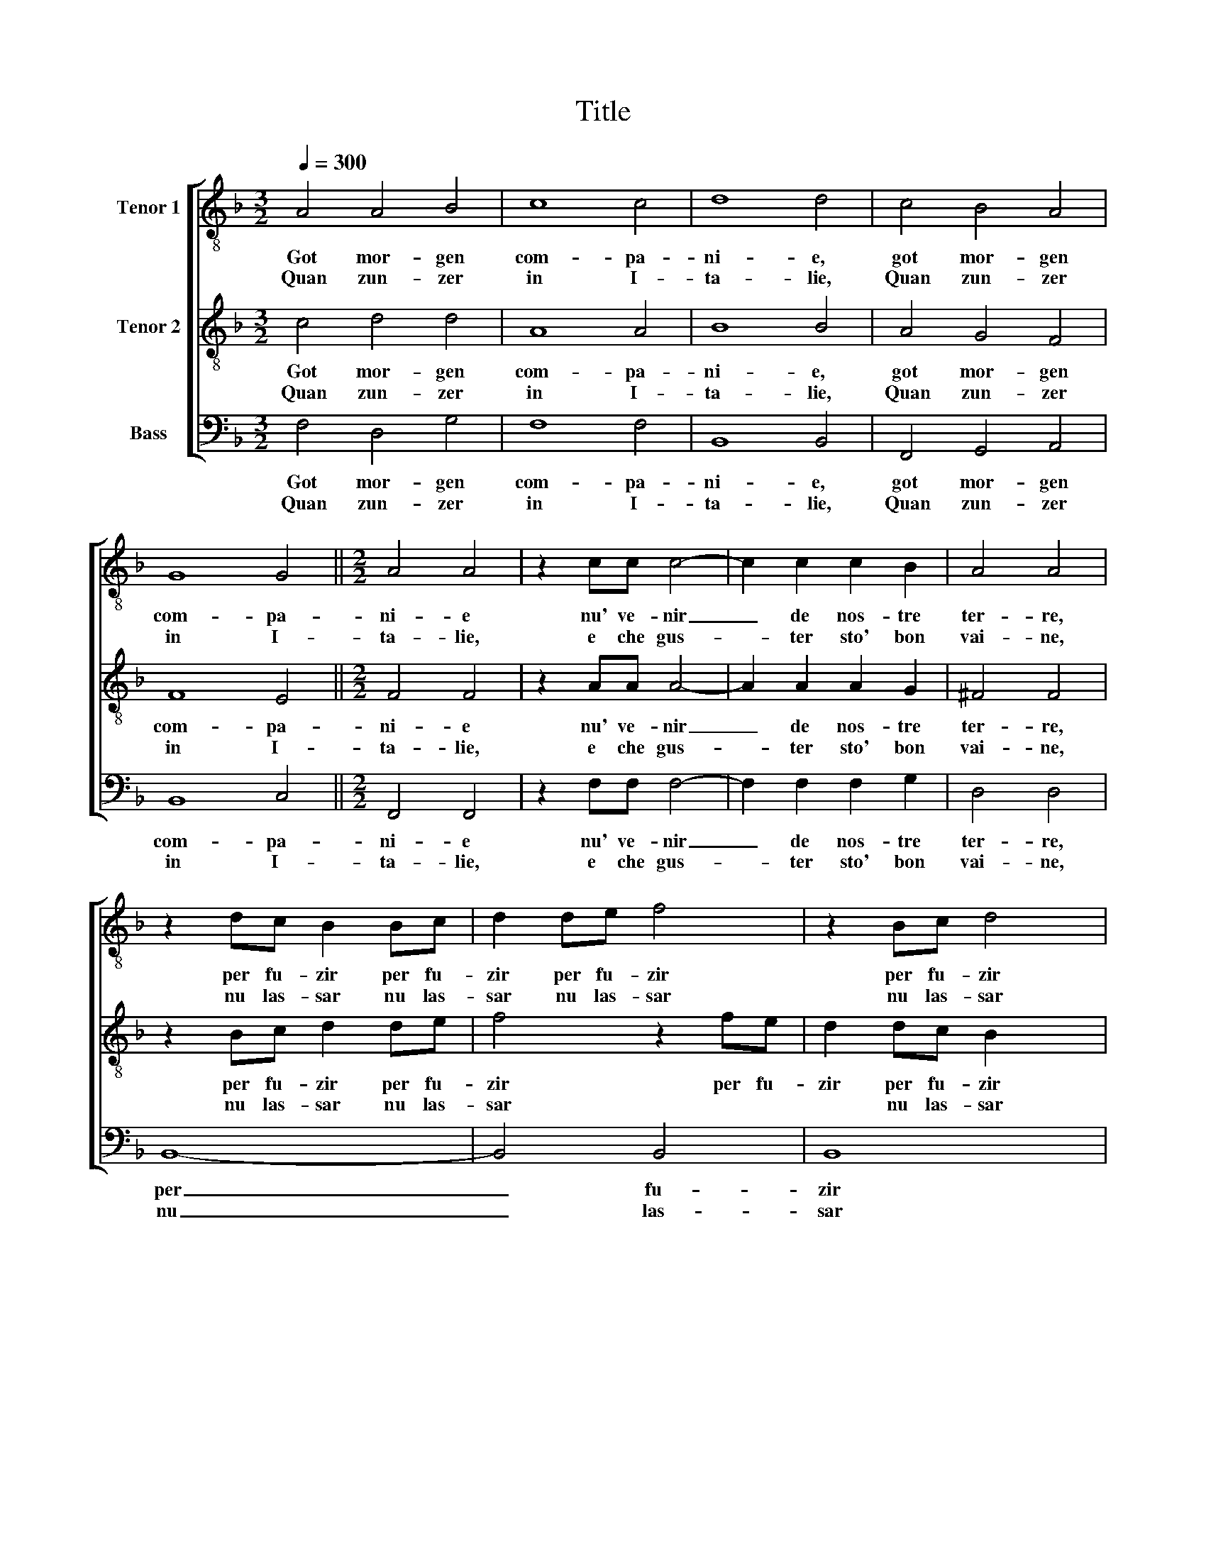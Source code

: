 X:1
T:Title
%%score [ 1 2 3 ]
L:1/8
Q:1/4=300
M:3/2
K:Dmin
V:1 treble-8 nm="Tenor 1"
V:2 treble-8 nm="Tenor 2"
V:3 bass nm="Bass"
V:1
 A4 A4 B4 | c8 c4 | d8 d4 | c4 B4 A4 | G8 G4 ||[M:2/2] A4 A4 | z2 cc c4- | c2 c2 c2 B2 | A4 A4 | %9
w: Got mor- gen|com- pa-|ni- e,|got mor- gen|com- pa-|ni- e|nu' ve- nir|_ de nos- tre|ter- re,|
w: Quan zun- zer|in I-|ta- lie,|Quan zun- zer|in I-|ta- lie,|e che gus-|* ter sto' bon|vai- ne,|
 z2 dc B2 Bc | d2 de f4 | z2 Bc d4 | z2 de f2 de | f4 z2 de | f8 | c8- | c8 | B8- | B4 A4 | G8 | %20
w: per fu- zir per fu-|zir per fu- zir|per fu- zir|per fu- zir per fu-|zir per fu-|zir|quel|_|a-|* spre|guer-|
w: nu las- sar nu las-|sar nu las- sar|nu las- sar|nu las- sar nu las-|sar nu las-|sar|no-||ster|_ qua-|trin|
 A8 | c8 | d4 e4 | (dc B2 A4) | G2 A4 =B2 | c6 c2 | G2 ^F2 G4 | A4 z2 cc | B2 G2 A2 =B2 | %29
w: re|quel|a- spre|guer- * * *|re che far|la per|l'Un- ga- ri-|e, che far|là per l'Un- ga-|
w: _|nos-|ter qua-|trin _ _ qua-|trin pri- mo|zor- no\_a|l'o- ste- ri-|e, pri- mo|zor- no\_a l'o- ste-|
 c2 A2 z4 | z4 z2 cc | A2 A2 B4 | B2 A2 G4 | A8 ||[M:3/2] A4 A4 B4 | c8 c4 | d8 d4 | c4 B4 A4 | %38
w: ri- e,|che far|la per l'Un-|* ga- ri-|e,|||||
w: ri- e,|pri- mo|zor- no\_a l'o-|* ste- ri-|e,|Got mor- gen|com- pa-|ni- e,|got mor- gen|
 G8 G4 ||[M:2/2] A4 A4 |] %40
w: ||
w: com- pa-|ni- e|
V:2
 c4 d4 d4 | A8 A4 | B8 B4 | A4 G4 F4 | F8 E4 ||[M:2/2] F4 F4 | z2 AA A4- | A2 A2 A2 G2 | ^F4 F4 | %9
w: Got mor- gen|com- pa-|ni- e,|got mor- gen|com- pa-|ni- e|nu' ve- nir|_ de nos- tre|ter- re,|
w: Quan zun- zer|in I-|ta- lie,|Quan zun- zer|in I-|ta- lie,|e che gus-|* ter sto' bon|vai- ne,|
 z2 Bc d2 de | f4 z2 fe | d2 dc B2 x2 | z2 AG F2 GA | B8 | z2 FG A4 | z4 G4 | A6 G2 | F4 G4 | %18
w: per fu- zir per fu-|zir per fu-|zir per fu- zir|per fu- zir per fu-|zir|per fu- zir|quel|a- spre|guer- *|
w: nu las- sar nu las-|sar * *|* nu las- sar|nu las- sar nu las-|sar|nu las- sar|no-||ster qua-|
 E4 F4- | F4 E4 | F8 | A8 | A4 A4 | (^F2 G4 F2) | G2 ^F4 G2 | A6 F2 | E2 D2 E4 | F4 z4 | %28
w: ||re|quel|a- spre|guer- * *|re che far|la per|l'Un- ga- ri-|e,|
w: trin qua-||trin|nos-|ter qua-|trin qua- *|trin pri- mo|zor- no\_a|l'o- ste- ri-|e,|
 z2 GG F2 E2 | E2 F2 G4 | A6 G2 | F4 G4 | E2 F4 E2 | F8 ||[M:3/2] c4 d4 d4 | A8 A4 | B8 B4 | %37
w: che far la per|l'Un- ga- ri-|e, per|l'Un- ga-|ri- * *|e,||||
w: pri- mo zor- no\_a|l'o- ste- ri-|e, a|l'o- ste-|ri- * *|e,|Got mor- gen|com- pa-|ni- e,|
 A4 G4 F4 | F8 E4 ||[M:2/2] F4 F4 |] %40
w: |||
w: got mor- gen|com- pa-|ni- e|
V:3
 F,4 D,4 G,4 | F,8 F,4 | B,,8 B,,4 | F,,4 G,,4 A,,4 | B,,8 C,4 ||[M:2/2] F,,4 F,,4 | z2 F,F, F,4- | %7
w: Got mor- gen|com- pa-|ni- e,|got mor- gen|com- pa-|ni- e|nu' ve- nir|
w: Quan zun- zer|in I-|ta- lie,|Quan zun- zer|in I-|ta- lie,|e che gus-|
 F,2 F,2 F,2 G,2 | D,4 D,4 | B,,8- | B,,4 B,,4 | B,,8 | z2 F,E, D,2 D,C, | B,,4 z2 B,,C, | %14
w: _ de nos- tre|ter- re,|per|_ fu-|zir|per fu- zir per fu-|zir per fu-|
w: * ter sto' bon|vai- ne,|nu|_ las-|sar|nu las- sar nu las-|sar nu las-|
 D,2 D,E, F,4 | z4 C,4 | A,,8 | B,,8 | C,8- | C,8 | F,,8 | (F,8 | D,4) ^C,4 | D,8 | G,,2 D,4 G,2 | %25
w: zir per fu- zir|quel|a-|spre|guer-||re|quel|a- spre|guer-|re che far|
w: sar nu las- sar|no-||ster|qua-||trin|nos-|* ter|qua-|trin pri- mo|
 F,6 F,,2 | C,2 D,2 C,4 | F,2 F,F, E,2 C,2 | D,2 E,2 F,2 G,2 | C,2 D,D, E,2 C,2 | F,3 F, F,2 C,2 | %31
w: là per|l'Un- ga- ri-|e, che far là per|l'Un- ga- ri- *|e, che far là per|l'Un- ga- ri- e,|
w: zor- no\_a|l'o- ste- ri-|e, pri- mo zor- no\_a|l'o- ste- ri- *|e, pri- mo zor- no\_a|l'o- ste- ri- e\_a|
 D,4 B,,4 | C,8 | F,,8 ||[M:3/2] F,4 D,4 G,4 | F,8 F,4 | B,,8 B,,4 | F,,4 G,,4 A,,4 | B,,8 C,4 || %39
w: l'Un- ga-|ri-|e,||||||
w: l'o- ste-|ri-|e,|Got mor- gen|com- pa-|ni- e,|got mor- gen|com- pa-|
[M:2/2] F,,4 F,,4 |] %40
w: |
w: ni- e|

